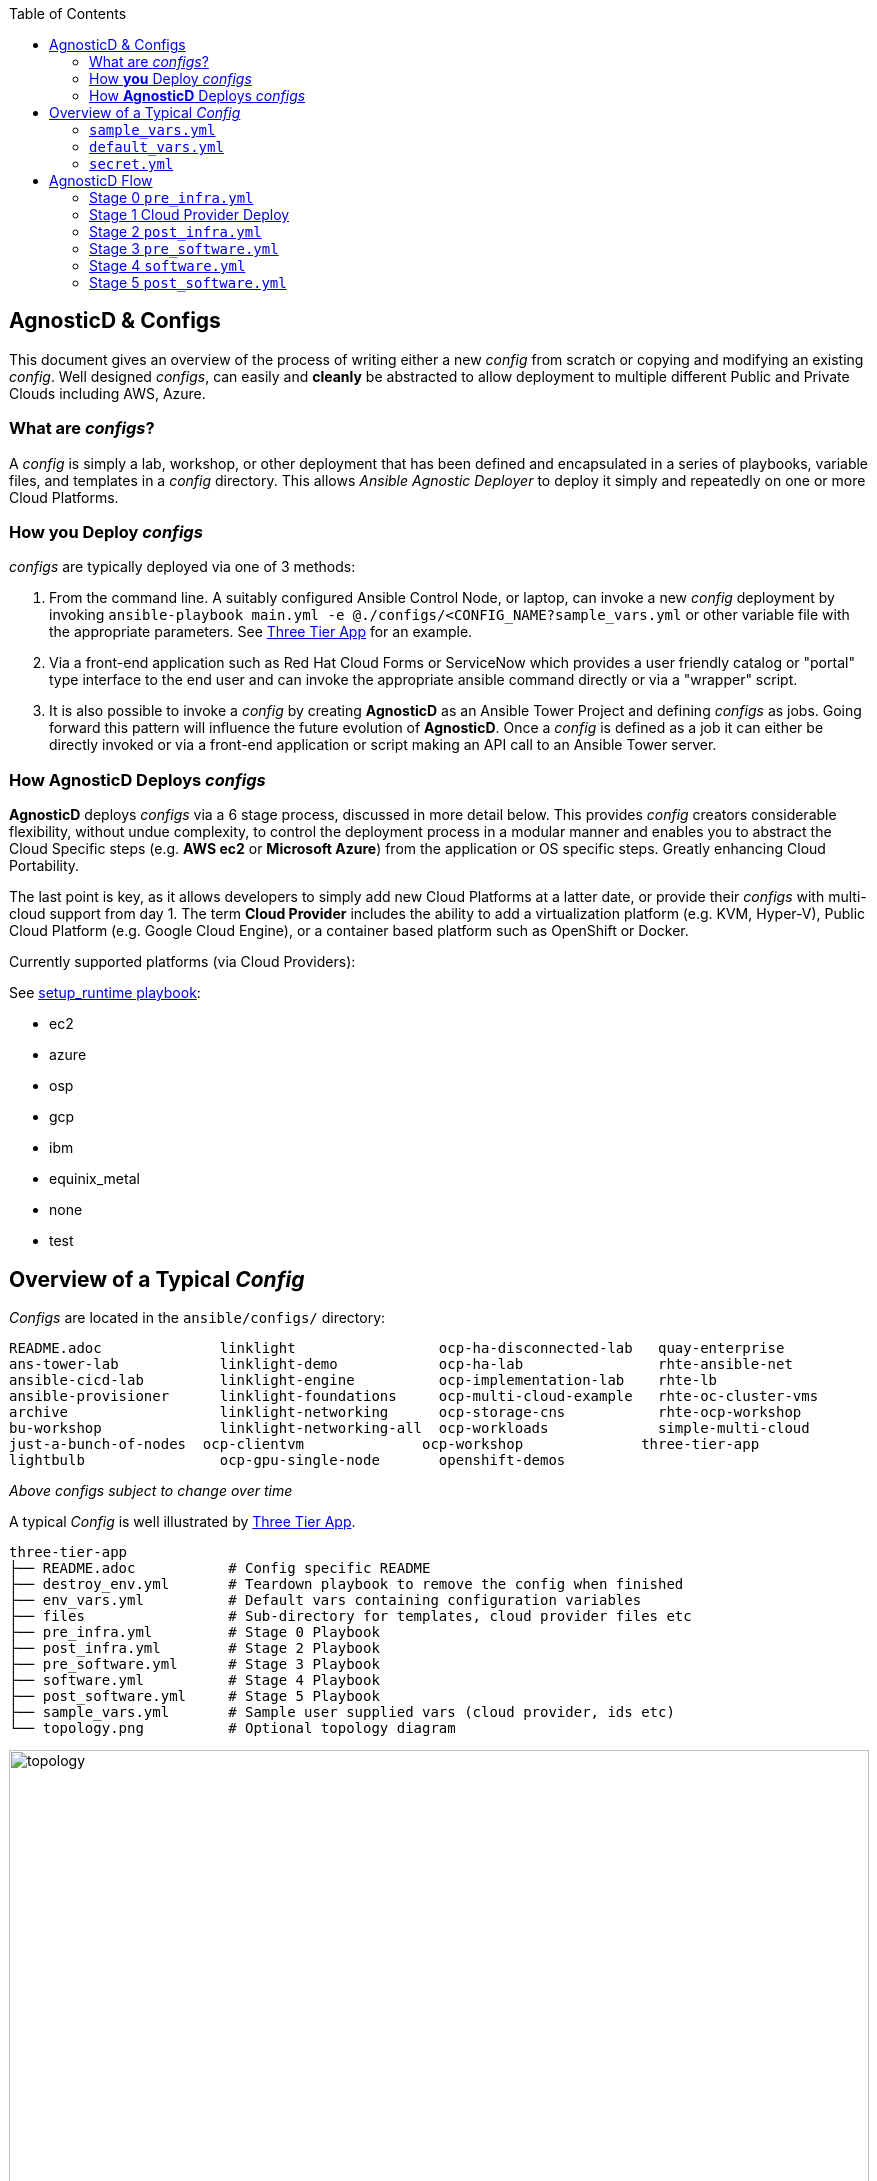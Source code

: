 :toc2:

// image::https://travis-ci.org/redhat-cop/agnosticd.svg?branch=development[link="https://travis-ci.org/redhat-cop/agnosticd"]

== AgnosticD & Configs

This document gives an overview of the process of writing either a new _config_
 from scratch or copying and modifying an existing _config_.
Well designed _configs_, can easily and *cleanly* be abstracted to allow
 deployment to multiple different Public and Private Clouds including AWS,
  Azure.

=== What are _configs_?

A _config_ is simply a lab, workshop, or other deployment that has been defined
 and encapsulated in a series of playbooks, variable files, and templates in a
  _config_ directory.
This allows _Ansible Agnostic Deployer_ to deploy it simply and repeatedly on
 one or more Cloud Platforms.

=== How *you* Deploy _configs_

_configs_ are typically deployed via one of 3 methods:

. From the command line. A suitably configured Ansible Control Node, or
 laptop, can invoke a new _config_ deployment by invoking
  `ansible-playbook main.yml -e @./configs/<CONFIG_NAME?sample_vars.yml` or other
    variable file with the appropriate parameters. See
     link:../ansible/configs/three-tier-app/README.adoc[Three Tier App]  for an
      example.

. Via a front-end application such as Red Hat Cloud Forms or ServiceNow which
 provides a user friendly catalog or "portal" type interface to the end user and
  can invoke the appropriate ansible command directly or via a "wrapper" script.

. It is also possible to invoke a _config_ by creating *AgnosticD* as an Ansible
 Tower Project and defining _configs_ as jobs. Going forward this pattern will
  influence the future evolution of *AgnosticD*.  Once a _config_ is defined as
   a job it can either be directly invoked or via a front-end application or
    script making an API call to an Ansible Tower server.

=== How *AgnosticD* Deploys _configs_

*AgnosticD* deploys _configs_ via a 6 stage process, discussed in more detail
 below.
This provides _config_ creators considerable flexibility, without undue
 complexity, to control the deployment process in a modular manner and enables
  you to abstract the Cloud Specific steps (e.g. *AWS ec2* or *Microsoft Azure*)
   from the application or OS specific steps. Greatly enhancing Cloud Portability.


The last point is key, as it allows developers to simply add new Cloud Platforms
 at a latter date, or provide their _configs_ with multi-cloud support from day 1.
The term *Cloud Provider* includes the ability to add a virtualization platform
 (e.g. KVM, Hyper-V), Public Cloud Platform (e.g. Google Cloud Engine), or a
  container based platform such as OpenShift or Docker.

Currently supported platforms (via Cloud Providers):

See link:../ansible/setup_runtime.yml[setup_runtime playbook]:

* ec2
* azure
* osp
* gcp
* ibm
* equinix_metal
* none
* test

== Overview of a Typical _Config_

_Configs_ are located in the `ansible/configs/` directory:

[source,bash]
----
README.adoc              linklight                 ocp-ha-disconnected-lab   quay-enterprise
ans-tower-lab            linklight-demo            ocp-ha-lab                rhte-ansible-net
ansible-cicd-lab         linklight-engine          ocp-implementation-lab    rhte-lb
ansible-provisioner      linklight-foundations     ocp-multi-cloud-example   rhte-oc-cluster-vms
archive                  linklight-networking      ocp-storage-cns           rhte-ocp-workshop
bu-workshop              linklight-networking-all  ocp-workloads             simple-multi-cloud
just-a-bunch-of-nodes  ocp-clientvm              ocp-workshop              three-tier-app
lightbulb                ocp-gpu-single-node       openshift-demos
----
_Above configs subject to change over time_

A typical _Config_ is well illustrated by link:../ansible/configs/three-tier-app/[Three Tier App].

[source,bash]
----
three-tier-app
├── README.adoc           # Config specific README
├── destroy_env.yml       # Teardown playbook to remove the config when finished
├── env_vars.yml          # Default vars containing configuration variables
├── files                 # Sub-directory for templates, cloud provider files etc
├── pre_infra.yml         # Stage 0 Playbook
├── post_infra.yml        # Stage 2 Playbook
├── pre_software.yml      # Stage 3 Playbook
├── software.yml          # Stage 4 Playbook
├── post_software.yml     # Stage 5 Playbook
├── sample_vars.yml       # Sample user supplied vars (cloud provider, ids etc)
└── topology.png          # Optional topology diagram
----

image::../ansible/configs/three-tier-app/topology.png[width=100%]

=== `sample_vars.yml`

Sample user supplied vars.

=== `default_vars.yml`

Default vars containing configuration variables.

=== `secret.yml`

`secret.yml` normally lives in your home direcotry - anywhere outside of the
AgnosticD repository itself. They should never be committed to Git!

Example secret files include;

----
osp_auth_username: alice
osp_auth_password: toomanysecrets
...
----

You can see that these are sensitive credentials.

When running AgnosticD, it's normal to "pass in" your secrets like this;

----
user@host: ansible-playbook main.yml -e@~/secret.yml -e@configs/...
----



== AgnosticD Flow

When ansible starts to deploy a _config_ the process involves 2 logically
 distinct phases, Infrastructure and Software, each broken up into 3 Steps.
  This is illustrated below:

image::./images/agnosticd_flow.png[width=100%]


AAD deployments start by invoking a common `main.yml` with an environmental
 variable file identifying the cloud platform to deploy plus other meta-data.

e.g. `ansible-playbook main.yml -e @configs/three-tier-app/sample_vars.yml`

.Simplified execution flow of `main.yml`
[source,bash]
----
- import_playbook: "configs/{{ env_type }}/pre_infra.yml"
- import_playbook: "cloud_providers/{{ cloud_provider }}_infrastructure_deployment.yml"
- import_playbook: "configs/{{ env_type }}/post_infra.yml"
- import_playbook: "configs/{{ env_type }}/pre_software.yml"
- import_playbook: "configs/{{ env_type }}/software.yml"
- import_playbook: "configs/{{ env_type }}/post_software.yml"
----

For _config_ developers the above stages provide 5 _hooks_ for customizing the
 configuration of your environment and 1 _hook_ for customizing it for one or
  more cloud providers (e.g. AWS, Azure, etc).

An _example config_ is provided by `ansible/configs/just-a-bunch-of-nodes`

=== Stage 0 `pre_infra.yml`

In this stage *AAD* is the entry playbook and is typical used for setting up
 any infrastructure etc prior to launching a cloud deployment. Typical tasks
  could include:

* Creating necessary ssh keys
* Moving any ssh keys into place, setting permissions etc
* Creating any payloads to be used in later stages e.g. repo files etc
* Ensuring cloud credentials are available

NOTE: Please refer to link:SSH_keys_and_access.adoc[SSH keys and access] for anything around that topic.

=== Stage 1 Cloud Provider Deploy

This stage is unique in the flow in that the _config_ creator doesn't supply a
 playbook but typically has to provide cloud specific configuration data.

Clouds are selected via the value of the `cloud_provider` variable and supported
 clouds can be found in `ansible/cloud_providers`. Currently supported are:

* Amazon Web Services (AWS)
* Microsoft Azure

Example: *AWS* configs use CloudFormations templates to deploy their
 infrastructure so this can be provided. Take a look at Three Tier Apps
  link:../ansible/configs/three-tier-app/files/cloud_providers/ec2_cloud_template.j2[Cloud Formation Template].
   Notice it is written in Jinja2 and can easily be extended to deploy more, or
    less servers, plus you can change the Operating Systems, software payloads
     etc. This is done by overriding the default variables found in
      link:../ansible/configs/three-tier-app/env_vars.yml[`env_vars.yml`].

[NOTE]
====
A Cloud Creators document exists to facilitate adding further clouds to *AAD*. Wish
list items include:

* OpenShift
* OpenStack
* Google Cloud Engine (GCE)
====


=== Stage 2 `post_infra.yml`

In this stage *AgnosticD* can execute any _"post infrastructure"_ tasks. It is
 not uncommon for this phase to do nothing but it provides a convenient hook for
  any tasks that may need to be run after building your Cloud Infrastructure. For
   example running any smoke tests that may be required.

=== Stage 3 `pre_software.yml`

At this point the infrastructure should be up and running but typically in a
 un-configured state. This stage provides a convenient hook for running any tasks
  that may be needed before software payload deployment. For example"

* Running any pre software tests
* Setup software dependant yum repos or equivalent
* Retrieving any licenses etc.
* `ssh` key housekeeping - for example inserting additional keys and configuration
* Prepare `bastion` hosts or `jumpboxes`

=== Stage 4 `software.yml`

In this stage *AgnosticD* deploys any software payloads onto the infrastructure.
 This could be as simple as installing Apache or as complex as installing and
  configuring an N-tier application.

=== Stage 5 `post_software.yml`

In the final stage *AgnosticD* would typically perform a number of tasks including:

* Any cleanup from the prior stages
* Any end to end or component testing
* User notification of the running configuration
